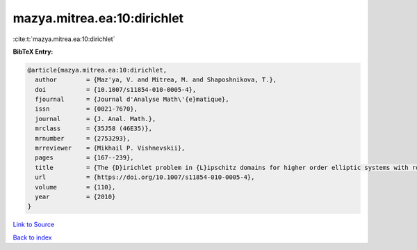 mazya.mitrea.ea:10:dirichlet
============================

:cite:t:`mazya.mitrea.ea:10:dirichlet`

**BibTeX Entry:**

.. code-block:: bibtex

   @article{mazya.mitrea.ea:10:dirichlet,
     author        = {Maz'ya, V. and Mitrea, M. and Shaposhnikova, T.},
     doi           = {10.1007/s11854-010-0005-4},
     fjournal      = {Journal d'Analyse Math\'{e}matique},
     issn          = {0021-7670},
     journal       = {J. Anal. Math.},
     mrclass       = {35J58 (46E35)},
     mrnumber      = {2753293},
     mrreviewer    = {Mikhail P. Vishnevskii},
     pages         = {167--239},
     title         = {The {D}irichlet problem in {L}ipschitz domains for higher order elliptic systems with rough coefficients},
     url           = {https://doi.org/10.1007/s11854-010-0005-4},
     volume        = {110},
     year          = {2010}
   }

`Link to Source <https://doi.org/10.1007/s11854-010-0005-4},>`_


`Back to index <../By-Cite-Keys.html>`_
